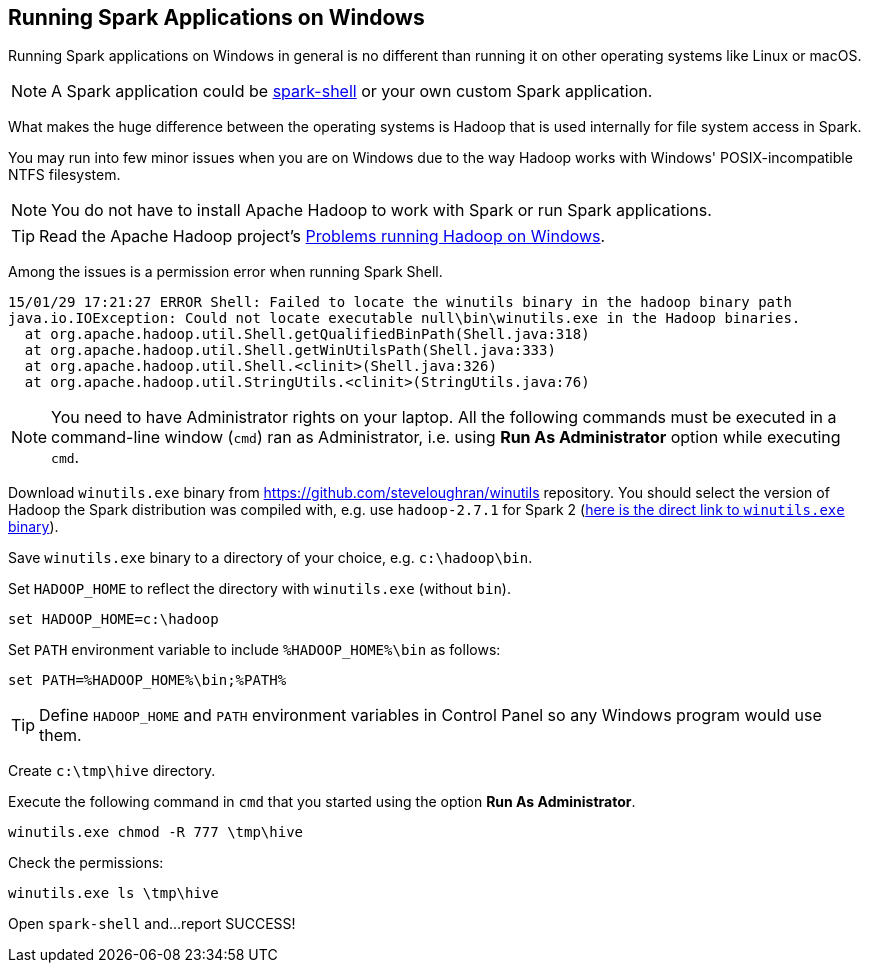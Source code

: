 == Running Spark Applications on Windows

Running Spark applications on Windows in general is no different than running it on other operating systems like Linux or macOS.

NOTE: A Spark application could be link:spark-shell.adoc[spark-shell] or your own custom Spark application.

What makes the huge difference between the operating systems is Hadoop that is used internally for file system access in Spark.

You may run into few minor issues when you are on Windows due to the way Hadoop works with Windows' POSIX-incompatible NTFS filesystem.

NOTE: You do not have to install Apache Hadoop to work with Spark or run Spark applications.

TIP: Read the Apache Hadoop project's https://wiki.apache.org/hadoop/WindowsProblems[Problems running Hadoop on Windows].

Among the issues is a permission error when running Spark Shell.

```
15/01/29 17:21:27 ERROR Shell: Failed to locate the winutils binary in the hadoop binary path
java.io.IOException: Could not locate executable null\bin\winutils.exe in the Hadoop binaries.
  at org.apache.hadoop.util.Shell.getQualifiedBinPath(Shell.java:318)
  at org.apache.hadoop.util.Shell.getWinUtilsPath(Shell.java:333)
  at org.apache.hadoop.util.Shell.<clinit>(Shell.java:326)
  at org.apache.hadoop.util.StringUtils.<clinit>(StringUtils.java:76)
```

NOTE: You need to have Administrator rights on your laptop. All the following commands must be executed in a command-line window (`cmd`) ran as Administrator, i.e. using *Run As Administrator* option while executing `cmd`.

Download `winutils.exe` binary from https://github.com/steveloughran/winutils repository. You should select the version of Hadoop the Spark distribution was compiled with, e.g. use `hadoop-2.7.1` for Spark 2 (https://github.com/steveloughran/winutils/blob/master/hadoop-2.7.1/bin/winutils.exe[here is the direct link to `winutils.exe` binary]).

Save `winutils.exe` binary to a directory of your choice, e.g. `c:\hadoop\bin`.

Set `HADOOP_HOME` to reflect the directory with `winutils.exe` (without `bin`).

```
set HADOOP_HOME=c:\hadoop
```

Set `PATH` environment variable to include `%HADOOP_HOME%\bin` as follows:

```
set PATH=%HADOOP_HOME%\bin;%PATH%
```

TIP: Define `HADOOP_HOME` and `PATH` environment variables in Control Panel so any Windows program would use them.

Create `c:\tmp\hive` directory.

Execute the following command in `cmd` that you started using the option *Run As Administrator*.

```
winutils.exe chmod -R 777 \tmp\hive
```

Check the permissions:

```
winutils.exe ls \tmp\hive
```

Open `spark-shell` and...report SUCCESS!
